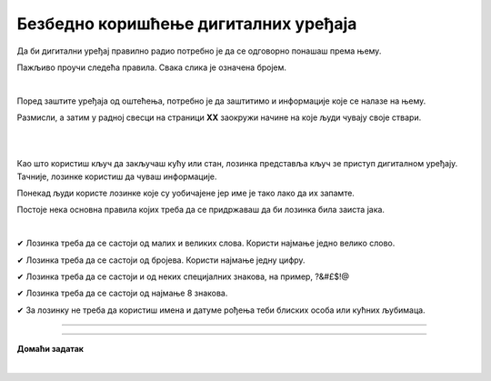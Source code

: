 Безбедно коришћење дигиталних уређаја
=====================================

.. infonote::

 .. image:: ../../_images/robot21.png
    :height: 100
    :align: left

 Када урадиш дате задатке и одговориш на питања у лекцији знаћеш да наведеш основне препоруке за руковање дигиталним уређајем на 
 одговоран начин (примена мера физичке заштите) и објасниш зашто је важно примењивати их.

Да би дигитални уређај правилно радио потребно је да се одговорно понашаш према њему. 

.. image:: ../../_images/izjava1.png
    :width: 450
    :align: center

Пажљиво проучи следећа правила.
Свака слика је означена бројем.

|

.. quizq::

    Повежи бројеве слика са одговарајућим правилом.

    |

    .. image:: ../../_images/pravila.png
            :width: 780px
            :align: center

    .. dragndrop:: d221
        :feedback: Покушајте поново.
        :match_1: 1 ||| Немој да постављаш чашу са водом или слатким пићем поред дигиталног уређаја.
        :match_2: 2 ||| Дигиталне уређаје треба штитити од прашине.
        :match_3: 3 ||| Екране таблета и паметних телефона заштити постављањем заштитне пластике или стакла
        :match_4: 4 ||| Лаптоп треба да стоји на столу.
        :match_5: 5 ||| Не остављај дигитални уређај да буде изложен јаком извору топлоте.

Поред заштите уређаја од оштећења, потребно је да заштитимо и информације које се налазе на њему.

Размисли, а затим у радној свесци на страници **XX** заокружи начине на које људи чувају своје ствари. 

|

.. image:: ../../_images/cuvanje.png
    :width: 500
    :align: center

|

Као што користиш кључ да закључаш кућу или стан, лозинка представља кључ зе приступ дигиталном уређају. Тачније, лозинке користиш да чуваш информације.

.. image:: ../../_images/izjava2.png
    :width: 450
    :align: center

.. questionnote::

 У радној свесци на страници XX напиши за шта ти и твоји укућани користите лозинке?

Понекад људи користе лозинке које су уобичајене јер име је тако лако да их запамте.

.. image:: ../../_images/sifra.png
    :width: 350
    :align: center

.. questionnote::

 Зашто људи не треба да користе овакве лозинке? Размисли шта ће се десити ако неко погоди овакву лозинку? Опиши.

Постоје нека основна правила којих треба да се придржаваш да би лозинка била заиста јака.

|

✔	Лозинка треба да се састоји од малих и великих слова. Користи најмање једно велико слово.

✔	Лозинка треба да се састоји од бројева. Користи најмање једну цифру.

✔	Лозинка треба да се састоји и од неких специјалних знакова, на пример, ?&#£$!@

✔	Лозинка треба да се састоји од најмање 8 знакова.

✔	За лозинку не треба да користиш имена и датуме рођења теби блиских особа или кућних љубимаца.

-------

.. quizq::

 .. mchoice:: p221a
    :hide_labels:
    :answer_a: Да.
    :answer_b: Не.
    :feedback_a: Одговор није тачан.
    :feedback_b: Одговор је тачан.
    :correct: b

    Када осмислиш јаку лозинку, можеш да је користиш на свим уређајима и налозима. Да ли је ово тачно? Означи кружић испред тачног одговора.

.. image:: ../../_images/izjava3.png
    :width: 450
    :align: center


.. image:: ../../_images/robot23.png
    :width: 100
    :align: right

------------

**Домаћи задатак**

|

.. quizq::

 .. mchoice:: p221b
    :multiple_answers:
    :hide_labels:
    :answer_a: датум твог рођендана
    :answer_b: емотикони
    :answer_c: велика и мала слова 
    :answer_d: специјалне знакове
    :answer_e: бројеве
    :feedback_a: Одговор није тачан.
    :feedback_b: Одговор није тачан.
    :feedback_c: Одговор је тачан.
    :feedback_d: Одговор није тачан.
    :feedback_e: Одговор је тачан.
    :correct: c, d, e

    Шта све треба да садржи јака лозинка? Означи све квадратиће испред одговора који су тачни.


.. quizq::

 .. mchoice:: p221c
    :hide_labels:
    :multiple_answers:
    :answer_a: Користи назив земље у својој лозинки.
    :answer_b: Упиши своју лозинку у свој дневник ситним словима у случају да је заборавиш.
    :answer_c: Користи различите јаке лозинке за сваки од својих уређаја и налога на мрежи.
    :answer_d: Лозинке са бројевима је најлакше погодити.
    :feedback_a: Одговор није тачан.
    :feedback_b: Одговор није тачан.
    :feedback_c: Одговор је тачан.
    :feedback_d: Одговор није тачан.
    :correct: c

    Да би ваша лозинка била јака означи који од ових савета је најбоље послушати. Означи све квадратиће испред савета за који сматраш да је тачан.
